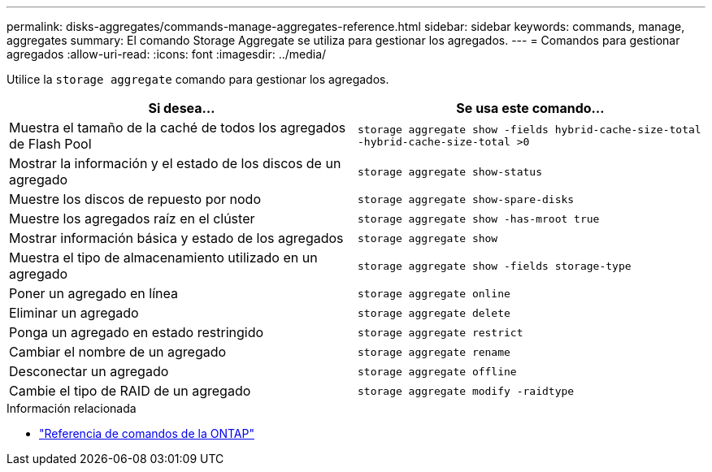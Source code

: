 ---
permalink: disks-aggregates/commands-manage-aggregates-reference.html 
sidebar: sidebar 
keywords: commands, manage, aggregates 
summary: El comando Storage Aggregate se utiliza para gestionar los agregados. 
---
= Comandos para gestionar agregados
:allow-uri-read: 
:icons: font
:imagesdir: ../media/


[role="lead"]
Utilice la `storage aggregate` comando para gestionar los agregados.

|===
| Si desea... | Se usa este comando... 


 a| 
Muestra el tamaño de la caché de todos los agregados de Flash Pool
 a| 
`storage aggregate show -fields hybrid-cache-size-total -hybrid-cache-size-total >0`



 a| 
Mostrar la información y el estado de los discos de un agregado
 a| 
`storage aggregate show-status`



 a| 
Muestre los discos de repuesto por nodo
 a| 
`storage aggregate show-spare-disks`



 a| 
Muestre los agregados raíz en el clúster
 a| 
`storage aggregate show -has-mroot true`



 a| 
Mostrar información básica y estado de los agregados
 a| 
`storage aggregate show`



 a| 
Muestra el tipo de almacenamiento utilizado en un agregado
 a| 
`storage aggregate show -fields storage-type`



 a| 
Poner un agregado en línea
 a| 
`storage aggregate online`



 a| 
Eliminar un agregado
 a| 
`storage aggregate delete`



 a| 
Ponga un agregado en estado restringido
 a| 
`storage aggregate restrict`



 a| 
Cambiar el nombre de un agregado
 a| 
`storage aggregate rename`



 a| 
Desconectar un agregado
 a| 
`storage aggregate offline`



 a| 
Cambie el tipo de RAID de un agregado
 a| 
`storage aggregate modify -raidtype`

|===
.Información relacionada
* https://docs.netapp.com/us-en/ontap-cli["Referencia de comandos de la ONTAP"^]

